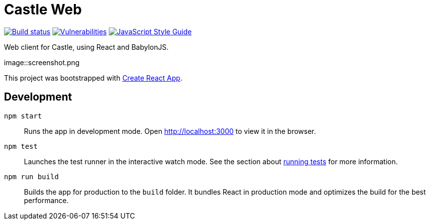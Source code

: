 = Castle Web

image:https://cloud.drone.io/api/badges/castle-game/castle-web/status.svg[Build status, link=https://cloud.drone.io/castle-game/castle-web]
image:https://snyk.io/test/github/castle-game/castle-web/badge.svg[Vulnerabilities, link=https://snyk.io/test/github/castle-game/castle-web]
image:https://img.shields.io/badge/code_style-standard-brightgreen.svg[JavaScript Style Guide, link=https://standardjs.com]

Web client for Castle, using React and BabylonJS.

image::screenshot.png

This project was bootstrapped with https://github.com/facebook/create-react-app[Create React App].

== Development

`npm start`::
Runs the app in development mode.
Open http://localhost:3000 to view it in the browser.

`npm test`::
Launches the test runner in the interactive watch mode.
See the section about https://facebook.github.io/create-react-app/docs/running-tests[running tests] for more information.

`npm run build`::
Builds the app for production to the `build` folder.
It bundles React in production mode and optimizes the build for the best performance.
